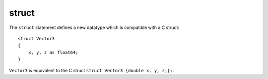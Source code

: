 ..  highlight:: boo

struct
=======

The ``struct`` statement defines a new datatype which is compatible with a C struct::

    struct Vector3
    {
        x, y, z as float64;
    }

``Vector3`` is equivalent to the C struct ``struct Vector3 {double x, y, z;};``.


